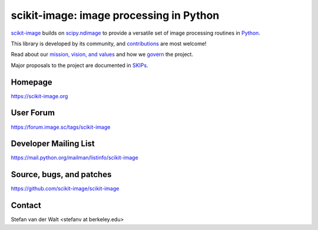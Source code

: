scikit-image: image processing in Python
========================================

`scikit-image <https://scikit-image.org>`__ builds on
`scipy.ndimage <https://docs.scipy.org/doc/scipy/reference/ndimage.html>`__ to
provide a versatile set of image processing routines in `Python
<https://www.python.org>`_.

This library is developed by its community, and `contributions
<contribute>`_ are most welcome!

Read about our `mission, vision, and values <values.html>`_ and how we
`govern <skips/0-governance.html>`_ the project.

Major proposals to the project are documented in `SKIPs <skips/index.html>`_.

Homepage
--------
https://scikit-image.org

User Forum
----------
https://forum.image.sc/tags/scikit-image

Developer Mailing List
----------------------
https://mail.python.org/mailman/listinfo/scikit-image

Source, bugs, and patches
-------------------------
https://github.com/scikit-image/scikit-image

Contact
-------
Stefan van der Walt <stefanv at berkeley.edu>
